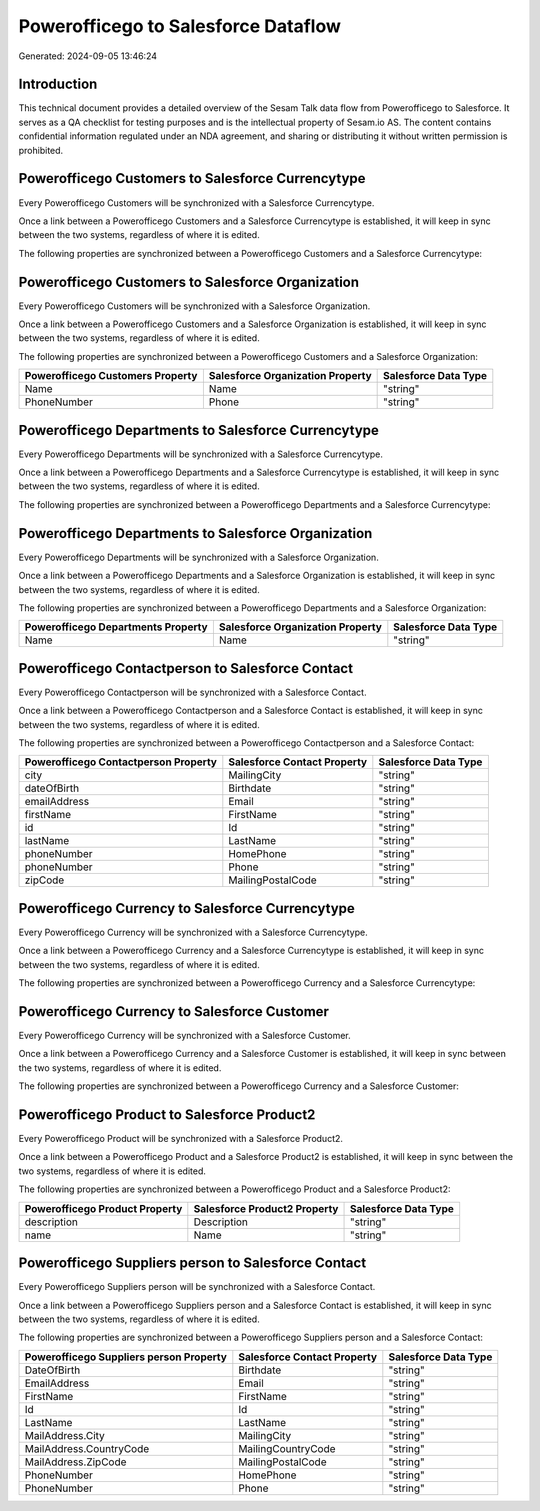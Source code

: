 ====================================
Powerofficego to Salesforce Dataflow
====================================

Generated: 2024-09-05 13:46:24

Introduction
------------

This technical document provides a detailed overview of the Sesam Talk data flow from Powerofficego to Salesforce. It serves as a QA checklist for testing purposes and is the intellectual property of Sesam.io AS. The content contains confidential information regulated under an NDA agreement, and sharing or distributing it without written permission is prohibited.

Powerofficego Customers to Salesforce Currencytype
--------------------------------------------------
Every Powerofficego Customers will be synchronized with a Salesforce Currencytype.

Once a link between a Powerofficego Customers and a Salesforce Currencytype is established, it will keep in sync between the two systems, regardless of where it is edited.

The following properties are synchronized between a Powerofficego Customers and a Salesforce Currencytype:

.. list-table::
   :header-rows: 1

   * - Powerofficego Customers Property
     - Salesforce Currencytype Property
     - Salesforce Data Type


Powerofficego Customers to Salesforce Organization
--------------------------------------------------
Every Powerofficego Customers will be synchronized with a Salesforce Organization.

Once a link between a Powerofficego Customers and a Salesforce Organization is established, it will keep in sync between the two systems, regardless of where it is edited.

The following properties are synchronized between a Powerofficego Customers and a Salesforce Organization:

.. list-table::
   :header-rows: 1

   * - Powerofficego Customers Property
     - Salesforce Organization Property
     - Salesforce Data Type
   * - Name
     - Name	
     - "string"
   * - PhoneNumber
     - Phone	
     - "string"


Powerofficego Departments to Salesforce Currencytype
----------------------------------------------------
Every Powerofficego Departments will be synchronized with a Salesforce Currencytype.

Once a link between a Powerofficego Departments and a Salesforce Currencytype is established, it will keep in sync between the two systems, regardless of where it is edited.

The following properties are synchronized between a Powerofficego Departments and a Salesforce Currencytype:

.. list-table::
   :header-rows: 1

   * - Powerofficego Departments Property
     - Salesforce Currencytype Property
     - Salesforce Data Type


Powerofficego Departments to Salesforce Organization
----------------------------------------------------
Every Powerofficego Departments will be synchronized with a Salesforce Organization.

Once a link between a Powerofficego Departments and a Salesforce Organization is established, it will keep in sync between the two systems, regardless of where it is edited.

The following properties are synchronized between a Powerofficego Departments and a Salesforce Organization:

.. list-table::
   :header-rows: 1

   * - Powerofficego Departments Property
     - Salesforce Organization Property
     - Salesforce Data Type
   * - Name
     - Name	
     - "string"


Powerofficego Contactperson to Salesforce Contact
-------------------------------------------------
Every Powerofficego Contactperson will be synchronized with a Salesforce Contact.

Once a link between a Powerofficego Contactperson and a Salesforce Contact is established, it will keep in sync between the two systems, regardless of where it is edited.

The following properties are synchronized between a Powerofficego Contactperson and a Salesforce Contact:

.. list-table::
   :header-rows: 1

   * - Powerofficego Contactperson Property
     - Salesforce Contact Property
     - Salesforce Data Type
   * - city
     - MailingCity
     - "string"
   * - dateOfBirth
     - Birthdate
     - "string"
   * - emailAddress
     - Email
     - "string"
   * - firstName
     - FirstName
     - "string"
   * - id
     - Id
     - "string"
   * - lastName
     - LastName
     - "string"
   * - phoneNumber
     - HomePhone
     - "string"
   * - phoneNumber
     - Phone
     - "string"
   * - zipCode
     - MailingPostalCode
     - "string"


Powerofficego Currency to Salesforce Currencytype
-------------------------------------------------
Every Powerofficego Currency will be synchronized with a Salesforce Currencytype.

Once a link between a Powerofficego Currency and a Salesforce Currencytype is established, it will keep in sync between the two systems, regardless of where it is edited.

The following properties are synchronized between a Powerofficego Currency and a Salesforce Currencytype:

.. list-table::
   :header-rows: 1

   * - Powerofficego Currency Property
     - Salesforce Currencytype Property
     - Salesforce Data Type


Powerofficego Currency to Salesforce Customer
---------------------------------------------
Every Powerofficego Currency will be synchronized with a Salesforce Customer.

Once a link between a Powerofficego Currency and a Salesforce Customer is established, it will keep in sync between the two systems, regardless of where it is edited.

The following properties are synchronized between a Powerofficego Currency and a Salesforce Customer:

.. list-table::
   :header-rows: 1

   * - Powerofficego Currency Property
     - Salesforce Customer Property
     - Salesforce Data Type


Powerofficego Product to Salesforce Product2
--------------------------------------------
Every Powerofficego Product will be synchronized with a Salesforce Product2.

Once a link between a Powerofficego Product and a Salesforce Product2 is established, it will keep in sync between the two systems, regardless of where it is edited.

The following properties are synchronized between a Powerofficego Product and a Salesforce Product2:

.. list-table::
   :header-rows: 1

   * - Powerofficego Product Property
     - Salesforce Product2 Property
     - Salesforce Data Type
   * - description
     - Description	
     - "string"
   * - name
     - Name	
     - "string"


Powerofficego Suppliers person to Salesforce Contact
----------------------------------------------------
Every Powerofficego Suppliers person will be synchronized with a Salesforce Contact.

Once a link between a Powerofficego Suppliers person and a Salesforce Contact is established, it will keep in sync between the two systems, regardless of where it is edited.

The following properties are synchronized between a Powerofficego Suppliers person and a Salesforce Contact:

.. list-table::
   :header-rows: 1

   * - Powerofficego Suppliers person Property
     - Salesforce Contact Property
     - Salesforce Data Type
   * - DateOfBirth
     - Birthdate
     - "string"
   * - EmailAddress
     - Email
     - "string"
   * - FirstName
     - FirstName
     - "string"
   * - Id
     - Id
     - "string"
   * - LastName
     - LastName
     - "string"
   * - MailAddress.City
     - MailingCity
     - "string"
   * - MailAddress.CountryCode
     - MailingCountryCode
     - "string"
   * - MailAddress.ZipCode
     - MailingPostalCode
     - "string"
   * - PhoneNumber
     - HomePhone
     - "string"
   * - PhoneNumber
     - Phone
     - "string"

